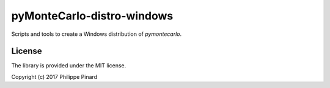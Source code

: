 ###########################
pyMonteCarlo-distro-windows
###########################

Scripts and tools to create a Windows distribution of *pymontecarlo*.

License
=======

The library is provided under the MIT license.

Copyright (c) 2017 Philippe Pinard